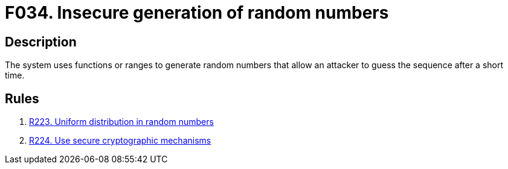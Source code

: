 :slug: findings/034/
:description: The purpose of this page is to present information about the set of findings reported by Fluid Attacks. In this case, the finding presents information about vulnerabilities arising from generation random numbers insecurely, recommendations to avoid them and related security requirements.
:keywords: Random, Number, Generation, Entropy, Normal Distribution, Cryptography
:findings: yes
:type: security

= F034. Insecure generation of random numbers

== Description

The system uses functions or ranges to generate random numbers that allow an
attacker to guess the sequence after a short time.

== Rules

. [[r1]] link:/web/rules/223/[R223. Uniform distribution in random numbers]

. [[r2]] link:/web/rules/224/[R224. Use secure cryptographic mechanisms]
